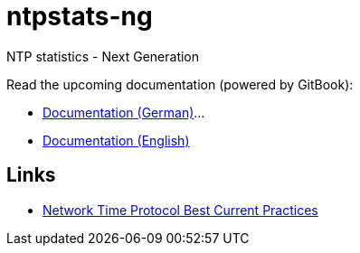= ntpstats-ng
:linkattrs:

NTP statistics - Next Generation

Read the upcoming documentation (powered by GitBook):

* link:https://www.gitbook.com/book/wols/ntpstats-ng/details/de[Documentation (German)]...
* link:https://www.gitbook.com/book/wols/ntpstats-ng/details/en[Documentation (English)]

== Links

* https://tools.ietf.org/html/draft-ietf-ntp-bcp-02[Network Time Protocol Best Current Practices, window="_blank"]
